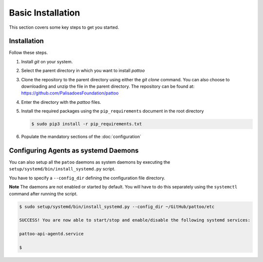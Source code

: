 
Basic Installation
==================

This section covers some key steps to get you started.

Installation
------------

Follow these steps.

#. Install `git` on your system.
#. Select the parent directory in which you want to install `pattoo`
#. Clone the repository to the parent directory using either the `git clone` command. You can also choose to downloading and unzip the file in the parent directory. The repository can be found at: https://github.com/PalisadoesFoundation/pattoo
#. Enter the directory with the `pattoo` files.
#. Install the required packages using the ``pip_requirements`` document in the root directory

   .. code-block::

      $ sudo pip3 install -r pip_requirements.txt

#. Populate the mandatory sections of the :doc:`configuration`

Configuring Agents as systemd Daemons
-------------------------------------

You can also setup all the ``patoo`` daemons as system daemons by executing the ``setup/systemd/bin/install_systemd.py`` script.

You have to specify a ``--config_dir`` defining the configuration file directory.

**Note** The daemons are not enabled or started by default. You will have to do this separately using the ``systemctl`` command after running the script.

.. code-block:: bash

   $ sudo setup/systemd/bin/install_systemd.py --config_dir ~/GitHub/pattoo/etc

   SUCCESS! You are now able to start/stop and enable/disable the following systemd services:

   pattoo-api-agentd.service

   $
